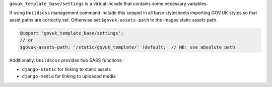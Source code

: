 ``govuk_template_base/settings`` is a virtual include that contains some necessary variables.

If using ``buildscss`` management command include this snippet in all base stylesheets importing GOV.UK styles
so that asset paths are correctly set. Otherwise set ``$govuk-assets-path`` to the images static assets path.

.. code-block:: scss

    @import 'govuk_template_base/settings';
    // or
    $govuk-assets-path: '/static/govuk_template/' !default;  // NB: use absolute path

Additionally, ``buildscss`` provides two SASS functions:

- ``django-static`` for linking to static assets
- ``django-media`` for linking to uploaded media
